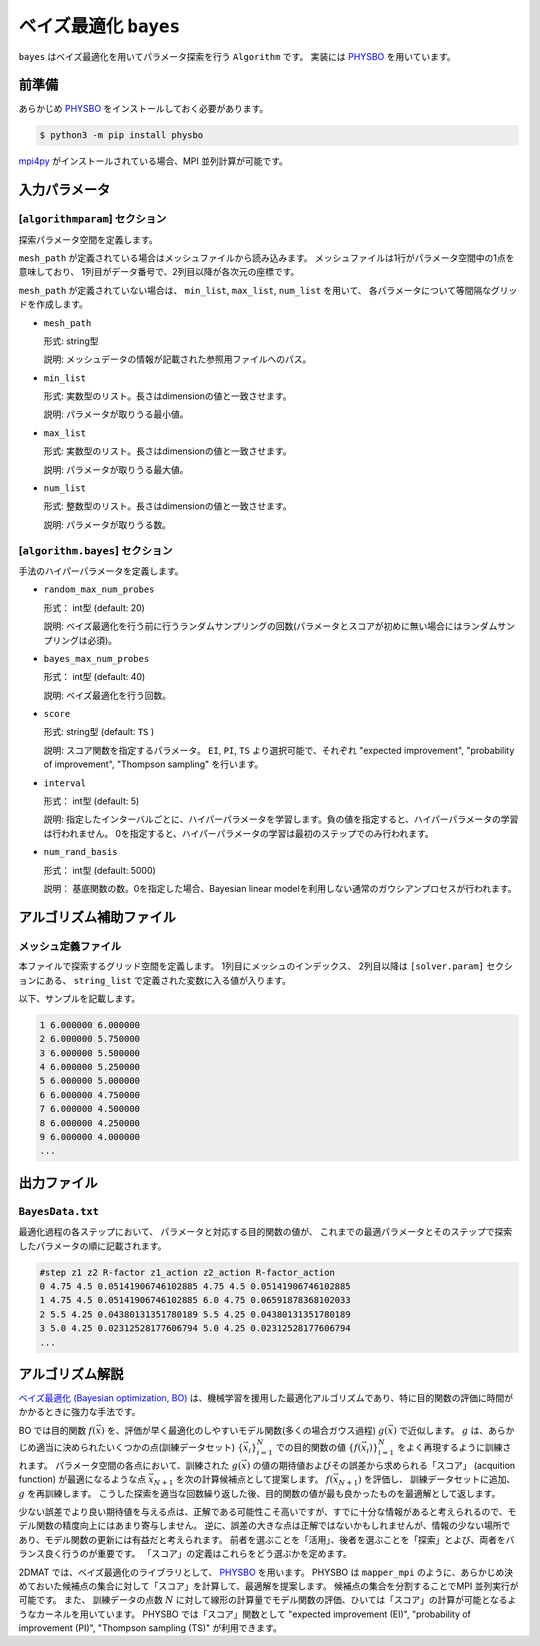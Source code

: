 ベイズ最適化 ``bayes``
*******************************

.. _PHYSBO: https://pasums.issp.u-tokyo.ac.jp/physbo

``bayes`` はベイズ最適化を用いてパラメータ探索を行う ``Algorithm`` です。
実装には `PHYSBO`_ を用いています。

前準備
~~~~~~
あらかじめ `PHYSBO`_ をインストールしておく必要があります。

.. code-block:: bash

    $ python3 -m pip install physbo

`mpi4py <https://mpi4py.readthedocs.io/en/stable/>`_ がインストールされている場合、MPI 並列計算が可能です。

入力パラメータ
~~~~~~~~~~~~~~~~~~~~~

[``algorithmparam``] セクション
^^^^^^^^^^^^^^^^^^^^^^^^^^^^^^^^^^^^^

探索パラメータ空間を定義します。

``mesh_path`` が定義されている場合はメッシュファイルから読み込みます。
メッシュファイルは1行がパラメータ空間中の1点を意味しており、
1列目がデータ番号で、2列目以降が各次元の座標です。

``mesh_path`` が定義されていない場合は、 ``min_list``, ``max_list``, ``num_list`` を用いて、
各パラメータについて等間隔なグリッドを作成します。

- ``mesh_path``

  形式: string型

  説明: メッシュデータの情報が記載された参照用ファイルへのパス。

- ``min_list``

  形式: 実数型のリスト。長さはdimensionの値と一致させます。

  説明: パラメータが取りうる最小値。

- ``max_list``

  形式: 実数型のリスト。長さはdimensionの値と一致させます。

  説明: パラメータが取りうる最大値。

- ``num_list``

  形式: 整数型のリスト。長さはdimensionの値と一致させます。

  説明: パラメータが取りうる数。

[``algorithm.bayes``] セクション
^^^^^^^^^^^^^^^^^^^^^^^^^^^^^^^^^^^^^^

手法のハイパーパラメータを定義します。

- ``random_max_num_probes``

  形式： int型 (default: 20)

  説明: ベイズ最適化を行う前に行うランダムサンプリングの回数(パラメータとスコアが初めに無い場合にはランダムサンプリングは必須)。

- ``bayes_max_num_probes``

  形式： int型 (default: 40)

  説明: ベイズ最適化を行う回数。

- ``score``

  形式: string型 (default: ``TS`` )

  説明: スコア関数を指定するパラメータ。
  ``EI``, ``PI``, ``TS`` より選択可能で、それぞれ "expected improvement", "probability of improvement", "Thompson sampling" を行います。

- ``interval``

  形式： int型 (default: 5)

  説明: 指定したインターバルごとに、ハイパーパラメータを学習します。負の値を指定すると、ハイパーパラメータの学習は行われません。
  0を指定すると、ハイパーパラメータの学習は最初のステップでのみ行われます。

- ``num_rand_basis``

  形式： int型 (default: 5000)

  説明： 基底関数の数。0を指定した場合、Bayesian linear modelを利用しない通常のガウシアンプロセスが行われます。


アルゴリズム補助ファイル
~~~~~~~~~~~~~~~~~~~~~~~~~~

メッシュ定義ファイル
^^^^^^^^^^^^^^^^^^^^^^^^^^

本ファイルで探索するグリッド空間を定義します。
1列目にメッシュのインデックス、
2列目以降は ``[solver.param]`` セクションにある、
``string_list`` で定義された変数に入る値が入ります。

以下、サンプルを記載します。

.. code-block::

    1 6.000000 6.000000
    2 6.000000 5.750000
    3 6.000000 5.500000
    4 6.000000 5.250000
    5 6.000000 5.000000
    6 6.000000 4.750000
    7 6.000000 4.500000
    8 6.000000 4.250000
    9 6.000000 4.000000
    ...

出力ファイル
~~~~~~~~~~~~~~~~~~~~~~~~~~~~~~~~~~~~

``BayesData.txt`` 
^^^^^^^^^^^^^^^^^^^^^^
最適化過程の各ステップにおいて、
パラメータと対応する目的関数の値が、
これまでの最適パラメータとそのステップで探索したパラメータの順に記載されます。

.. code-block::

    #step z1 z2 R-factor z1_action z2_action R-factor_action
    0 4.75 4.5 0.05141906746102885 4.75 4.5 0.05141906746102885
    1 4.75 4.5 0.05141906746102885 6.0 4.75 0.06591878368102033
    2 5.5 4.25 0.04380131351780189 5.5 4.25 0.04380131351780189
    3 5.0 4.25 0.02312528177606794 5.0 4.25 0.02312528177606794
    ...


アルゴリズム解説
~~~~~~~~~~~~~~~~~~~~~~

`ベイズ最適化 (Bayesian optimization, BO) <https://en.wikipedia.org/wiki/Bayesian_optimization>`_ は、機械学習を援用した最適化アルゴリズムであり、特に目的関数の評価に時間がかかるときに強力な手法です。

BO では目的関数 :math:`f(\vec{x})` を、評価が早く最適化のしやすいモデル関数(多くの場合ガウス過程) :math:`g(\vec{x})` で近似します。
:math:`g` は、あらかじめ適当に決められたいくつかの点(訓練データセット) :math:`\{\vec{x}_i\}_{i=1}^N` での目的関数の値 :math:`\{f(\vec{x}_i)\}_{i=1}^N` をよく再現するように訓練されます。
パラメータ空間の各点において、訓練された :math:`g(\vec{x})` の値の期待値およびその誤差から求められる「スコア」 (acquition function) が最適になるような点 :math:`\vec{x}_{N+1}` を次の計算候補点として提案します。
:math:`f(\vec{x}_{N+1})` を評価し、 訓練データセットに追加、 :math:`g` を再訓練します。
こうした探索を適当な回数繰り返した後、目的関数の値が最も良かったものを最適解として返します。

少ない誤差でより良い期待値を与える点は、正解である可能性こそ高いですが、すでに十分な情報があると考えられるので、モデル関数の精度向上にはあまり寄与しません。
逆に、誤差の大きな点は正解ではないかもしれませんが、情報の少ない場所であり、モデル関数の更新には有益だと考えられます。
前者を選ぶことを「活用」、後者を選ぶことを「探索」とよび、両者をバランス良く行うのが重要です。
「スコア」の定義はこれらをどう選ぶかを定めます。

2DMAT では、ベイズ最適化のライブラリとして、 `PHYSBO`_ を用います。
PHYSBO は ``mapper_mpi`` のように、あらかじめ決めておいた候補点の集合に対して「スコア」を計算して、最適解を提案します。
候補点の集合を分割することでMPI 並列実行が可能です。
また、 訓練データの点数 :math:`N` に対して線形の計算量でモデル関数の評価、ひいては「スコア」の計算が可能となるようなカーネルを用いています。
PHYSBO では「スコア」関数として "expected improvement (EI)", "probability of improvement (PI)", "Thompson sampling (TS)" が利用できます。
